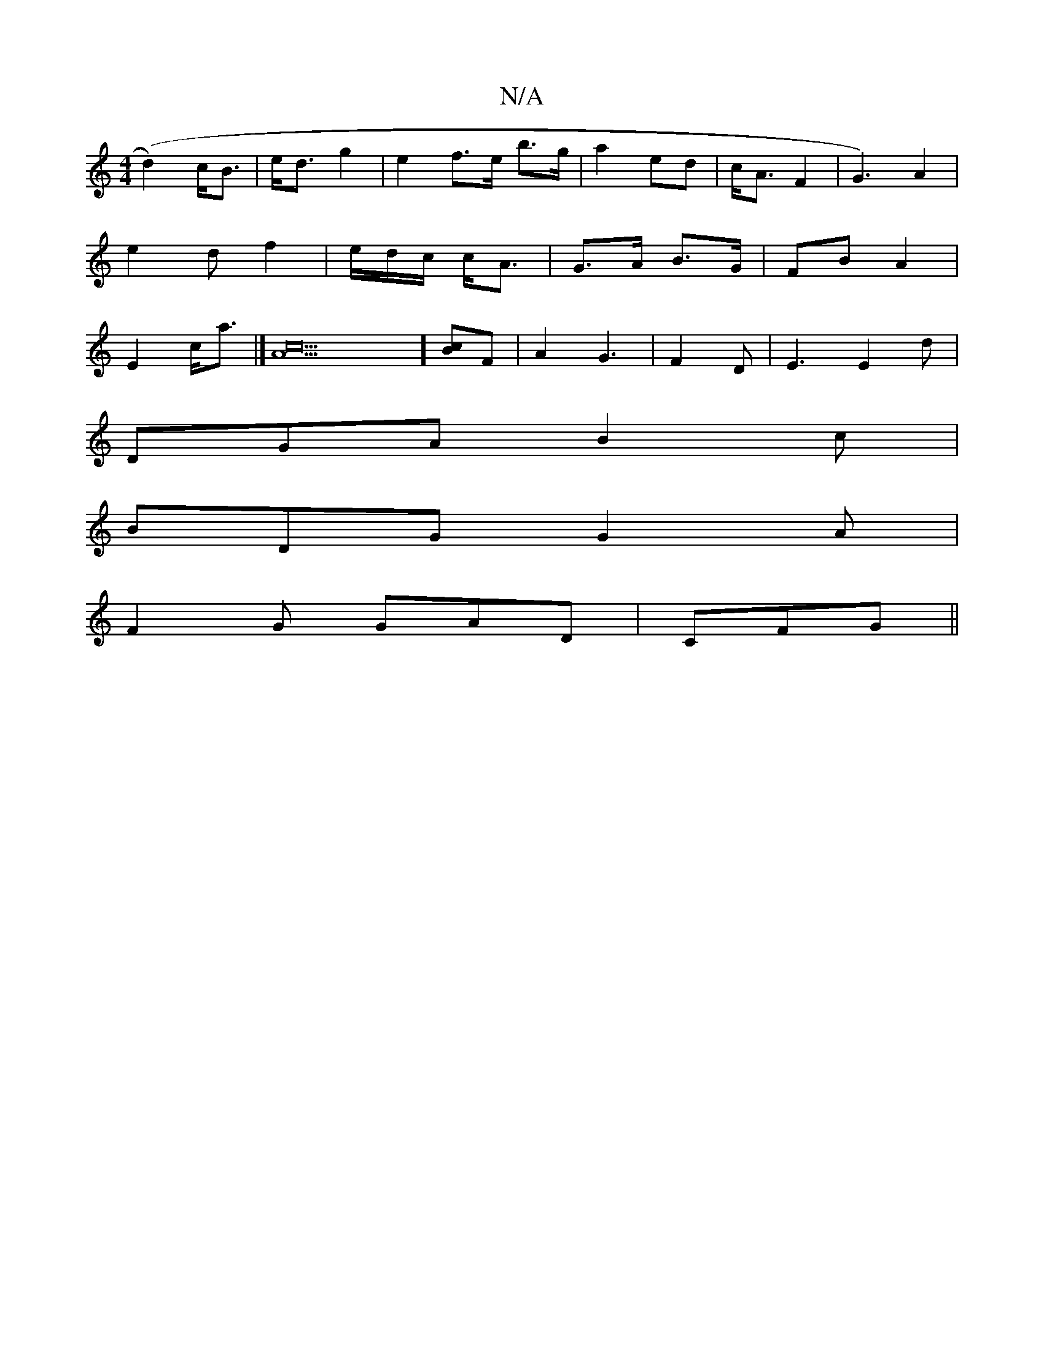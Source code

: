 X:1
T:N/A
M:4/4
R:N/A
K:Cmajor
/2 (d2-)c<B|e<d g2 | e2 f>e b>g|a2 ed | c<A F2 | G3)A2|e2d f2|e/d/c/ c<A|G>A B>G | FB- A2 | E2 c<a |] [c4 A]5] [cB]F | A2G3|F2 D|E3 E2 d|
DGA B2 c|
BDG G2 A |
F2 G GAD | CFG ||

Bd|:d3e edBc|dedc BAGF